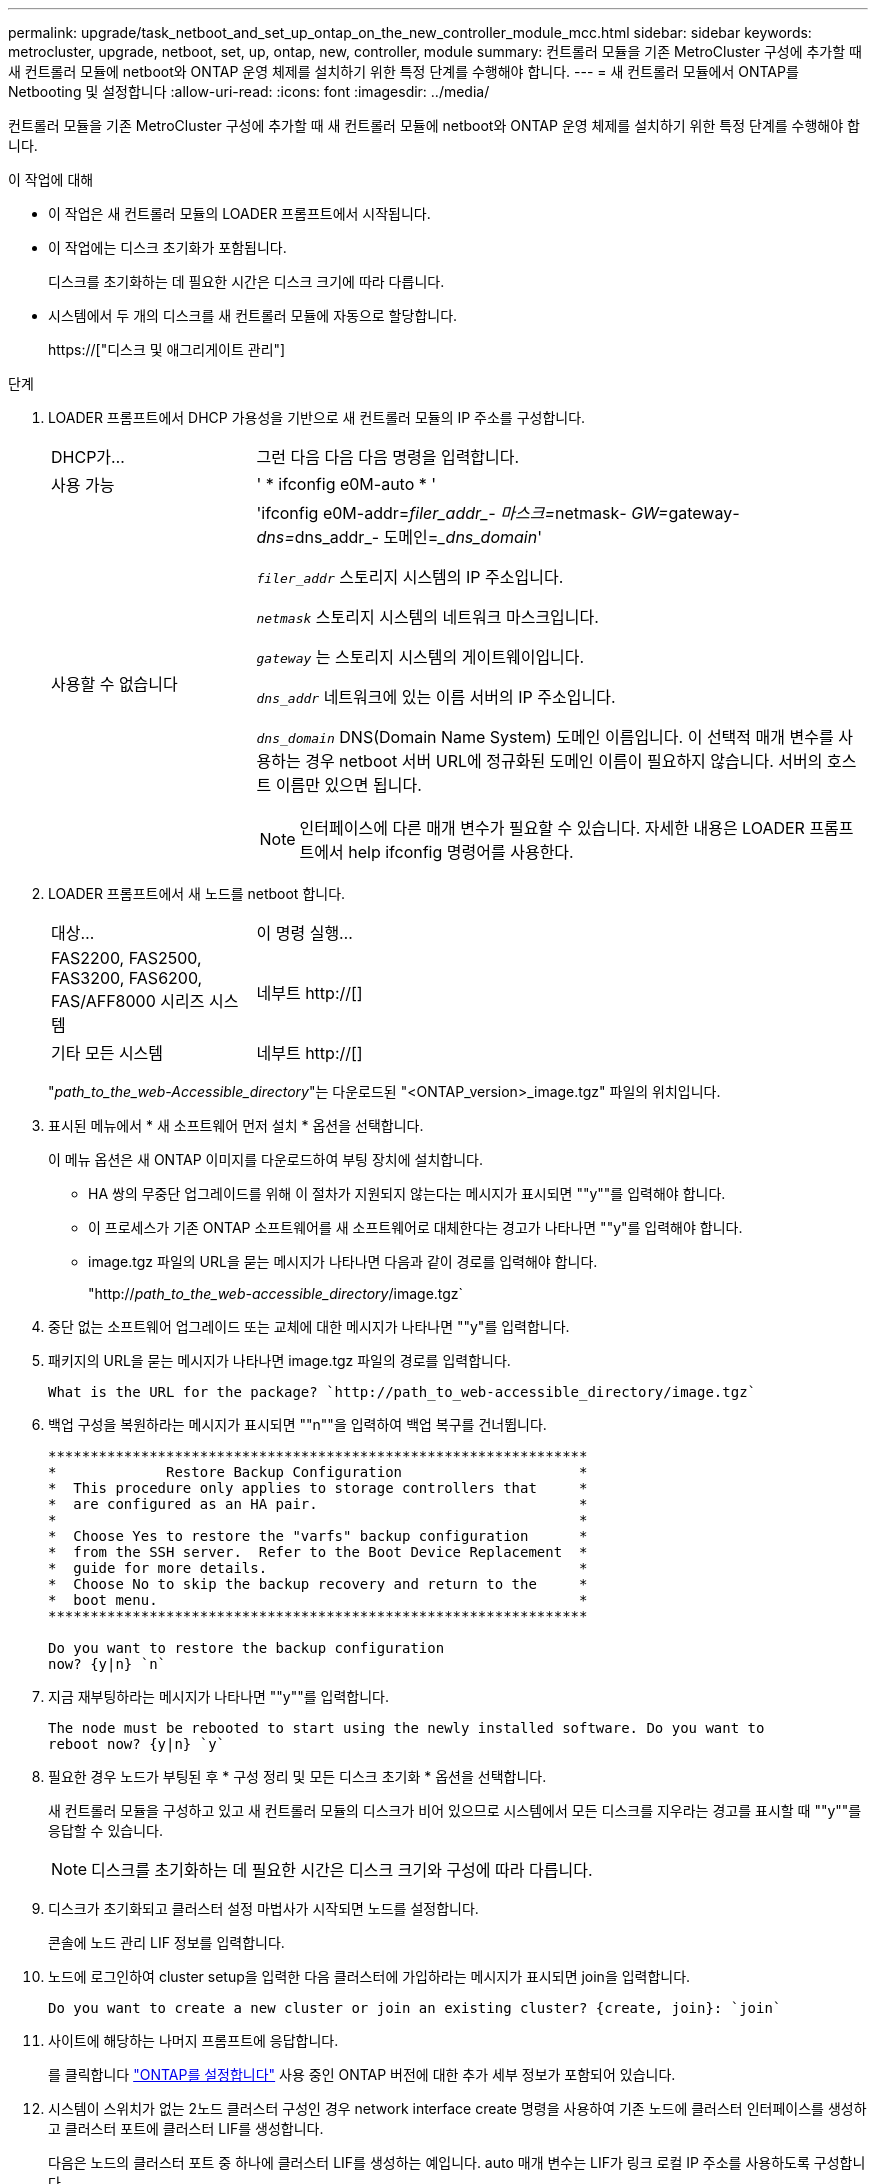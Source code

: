---
permalink: upgrade/task_netboot_and_set_up_ontap_on_the_new_controller_module_mcc.html 
sidebar: sidebar 
keywords: metrocluster, upgrade, netboot, set, up, ontap, new, controller, module 
summary: 컨트롤러 모듈을 기존 MetroCluster 구성에 추가할 때 새 컨트롤러 모듈에 netboot와 ONTAP 운영 체제를 설치하기 위한 특정 단계를 수행해야 합니다. 
---
= 새 컨트롤러 모듈에서 ONTAP를 Netbooting 및 설정합니다
:allow-uri-read: 
:icons: font
:imagesdir: ../media/


[role="lead"]
컨트롤러 모듈을 기존 MetroCluster 구성에 추가할 때 새 컨트롤러 모듈에 netboot와 ONTAP 운영 체제를 설치하기 위한 특정 단계를 수행해야 합니다.

.이 작업에 대해
* 이 작업은 새 컨트롤러 모듈의 LOADER 프롬프트에서 시작됩니다.
* 이 작업에는 디스크 초기화가 포함됩니다.
+
디스크를 초기화하는 데 필요한 시간은 디스크 크기에 따라 다릅니다.

* 시스템에서 두 개의 디스크를 새 컨트롤러 모듈에 자동으로 할당합니다.
+
https://["디스크 및 애그리게이트 관리"]



.단계
. LOADER 프롬프트에서 DHCP 가용성을 기반으로 새 컨트롤러 모듈의 IP 주소를 구성합니다.
+
[cols="1,3"]
|===


| DHCP가... | 그런 다음 다음 다음 명령을 입력합니다. 


 a| 
사용 가능
 a| 
' * ifconfig e0M-auto * '



 a| 
사용할 수 없습니다
 a| 
'ifconfig e0M-addr=__filer_addr_- 마스크=__netmask__- GW=__gateway__- dns=__dns_addr_- 도메인=__dns_domain_'

`_filer_addr_` 스토리지 시스템의 IP 주소입니다.

`_netmask_` 스토리지 시스템의 네트워크 마스크입니다.

`_gateway_` 는 스토리지 시스템의 게이트웨이입니다.

`_dns_addr_` 네트워크에 있는 이름 서버의 IP 주소입니다.

`_dns_domain_` DNS(Domain Name System) 도메인 이름입니다. 이 선택적 매개 변수를 사용하는 경우 netboot 서버 URL에 정규화된 도메인 이름이 필요하지 않습니다. 서버의 호스트 이름만 있으면 됩니다.


NOTE: 인터페이스에 다른 매개 변수가 필요할 수 있습니다. 자세한 내용은 LOADER 프롬프트에서 help ifconfig 명령어를 사용한다.

|===
. LOADER 프롬프트에서 새 노드를 netboot 합니다.
+
[cols="1,3"]
|===


| 대상... | 이 명령 실행... 


 a| 
FAS2200, FAS2500, FAS3200, FAS6200, FAS/AFF8000 시리즈 시스템
 a| 
네부트 http://[]



 a| 
기타 모든 시스템
 a| 
네부트 http://[]

|===
+
"_path_to_the_web-Accessible_directory_"는 다운로드된 "<ONTAP_version>_image.tgz" 파일의 위치입니다.

. 표시된 메뉴에서 * 새 소프트웨어 먼저 설치 * 옵션을 선택합니다.
+
이 메뉴 옵션은 새 ONTAP 이미지를 다운로드하여 부팅 장치에 설치합니다.

+
** HA 쌍의 무중단 업그레이드를 위해 이 절차가 지원되지 않는다는 메시지가 표시되면 ""y""를 입력해야 합니다.
** 이 프로세스가 기존 ONTAP 소프트웨어를 새 소프트웨어로 대체한다는 경고가 나타나면 ""y"를 입력해야 합니다.
** image.tgz 파일의 URL을 묻는 메시지가 나타나면 다음과 같이 경로를 입력해야 합니다.
+
"http://__path_to_the_web-accessible_directory__/image.tgz`



. 중단 없는 소프트웨어 업그레이드 또는 교체에 대한 메시지가 나타나면 ""y"를 입력합니다.
. 패키지의 URL을 묻는 메시지가 나타나면 image.tgz 파일의 경로를 입력합니다.
+
[listing]
----
What is the URL for the package? `http://path_to_web-accessible_directory/image.tgz`
----
. 백업 구성을 복원하라는 메시지가 표시되면 ""n""을 입력하여 백업 복구를 건너뜁니다.
+
[listing]
----
****************************************************************
*             Restore Backup Configuration                     *
*  This procedure only applies to storage controllers that     *
*  are configured as an HA pair.                               *
*                                                              *
*  Choose Yes to restore the "varfs" backup configuration      *
*  from the SSH server.  Refer to the Boot Device Replacement  *
*  guide for more details.                                     *
*  Choose No to skip the backup recovery and return to the     *
*  boot menu.                                                  *
****************************************************************

Do you want to restore the backup configuration
now? {y|n} `n`
----
. 지금 재부팅하라는 메시지가 나타나면 ""y""를 입력합니다.
+
[listing]
----
The node must be rebooted to start using the newly installed software. Do you want to
reboot now? {y|n} `y`
----
. 필요한 경우 노드가 부팅된 후 * 구성 정리 및 모든 디스크 초기화 * 옵션을 선택합니다.
+
새 컨트롤러 모듈을 구성하고 있고 새 컨트롤러 모듈의 디스크가 비어 있으므로 시스템에서 모든 디스크를 지우라는 경고를 표시할 때 ""y""를 응답할 수 있습니다.

+

NOTE: 디스크를 초기화하는 데 필요한 시간은 디스크 크기와 구성에 따라 다릅니다.

. 디스크가 초기화되고 클러스터 설정 마법사가 시작되면 노드를 설정합니다.
+
콘솔에 노드 관리 LIF 정보를 입력합니다.

. 노드에 로그인하여 cluster setup을 입력한 다음 클러스터에 가입하라는 메시지가 표시되면 join을 입력합니다.
+
[listing]
----
Do you want to create a new cluster or join an existing cluster? {create, join}: `join`
----
. 사이트에 해당하는 나머지 프롬프트에 응답합니다.
+
를 클릭합니다 link:https://docs.netapp.com/ontap-9/topic/com.netapp.doc.dot-cm-ssg/home.html["ONTAP를 설정합니다"^] 사용 중인 ONTAP 버전에 대한 추가 세부 정보가 포함되어 있습니다.

. 시스템이 스위치가 없는 2노드 클러스터 구성인 경우 network interface create 명령을 사용하여 기존 노드에 클러스터 인터페이스를 생성하고 클러스터 포트에 클러스터 LIF를 생성합니다.
+
다음은 노드의 클러스터 포트 중 하나에 클러스터 LIF를 생성하는 예입니다. auto 매개 변수는 LIF가 링크 로컬 IP 주소를 사용하도록 구성합니다.

+
[listing]
----
cluster_A::> network interface create -vserver Cluster -lif clus1 -role cluster -home-node node_A_1 -home-port e1a -auto true
----
. 설정이 완료되면 노드가 정상 상태이며 클러스터에 참여할 자격이 있는지 확인합니다.
+
'클러스터 쇼'

+
다음 예제에서는 두 번째 노드(cluster1-02)가 결합된 후에 클러스터를 보여 줍니다.

+
[listing]
----
cluster_A::> cluster show
Node                  Health  Eligibility
--------------------- ------- ------------
node_A_1              true    true
node_A_2              true    true
----
+
클러스터 설정 마법사를 사용하면 클러스터 설정 명령을 사용하여 SVM(스토리지 가상 머신) 또는 노드 SVM에 대해 입력한 값을 변경할 수 있습니다.

. 클러스터 인터커넥트에 4개의 포트가 구성되어 있는지 확인합니다.
+
네트워크 포트 쇼

+
다음 예제는 cluster_A에 있는 2개의 컨트롤러 모듈에 대한 출력을 보여줍니다.

+
[listing]
----
cluster_A::> network port show
                                                             Speed (Mbps)
Node   Port      IPspace      Broadcast Domain Link   MTU    Admin/Oper
------ --------- ------------ ---------------- ----- ------- ------------
node_A_1
       **e0a       Cluster      Cluster          up       9000  auto/1000
       e0b       Cluster      Cluster          up       9000  auto/1000**
       e0c       Default      Default          up       1500  auto/1000
       e0d       Default      Default          up       1500  auto/1000
       e0e       Default      Default          up       1500  auto/1000
       e0f       Default      Default          up       1500  auto/1000
       e0g       Default      Default          up       1500  auto/1000
node_A_2
       **e0a       Cluster      Cluster          up       9000  auto/1000
       e0b       Cluster      Cluster          up       9000  auto/1000**
       e0c       Default      Default          up       1500  auto/1000
       e0d       Default      Default          up       1500  auto/1000
       e0e       Default      Default          up       1500  auto/1000
       e0f       Default      Default          up       1500  auto/1000
       e0g       Default      Default          up       1500  auto/1000
14 entries were displayed.
----

